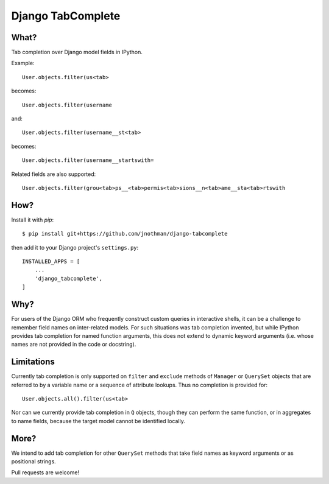 Django TabComplete
==================

What?
-----

Tab completion over Django model fields in IPython.

Example::

    User.objects.filter(us<tab>

becomes::

    User.objects.filter(username

and::

    User.objects.filter(username__st<tab>

becomes::

    User.objects.filter(username__startswith=

Related fields are also supported::

    User.objects.filter(grou<tab>ps__<tab>permis<tab>sions__n<tab>ame__sta<tab>rtswith

How?
----

Install it with `pip`::

    $ pip install git+https://github.com/jnothman/django-tabcomplete

then add it to your Django project's ``settings.py``::

    INSTALLED_APPS = [
        ...
        'django_tabcomplete',
    ]


Why?
----

For users of the Django ORM who frequently construct custom queries in
interactive shells, it can be a challenge to remember field names on
inter-related models. For such situations was tab completion invented,
but while IPython provides tab completion for named function arguments,
this does not extend to dynamic keyword arguments (i.e. whose names are
not provided in the code or docstring).

Limitations
-----------

Currently tab completion is only supported on ``filter`` and ``exclude``
methods of ``Manager`` or ``QuerySet`` objects that are referred to by a
variable name or a sequence of attribute lookups. Thus no completion is
provided for::

    User.objects.all().filter(us<tab>

Nor can we currently provide tab completion in ``Q`` objects, though they can
perform the same function, or in aggregates to name fields, because the target
model cannot be identified locally.

More?
-----

We intend to add tab completion for other ``QuerySet`` methods that take
field names as keyword arguments or as positional strings.

Pull requests are welcome!
